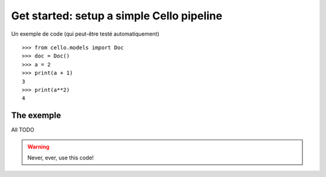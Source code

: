 Get started: setup a simple Cello pipeline
==========================================

Un exemple de code (qui peut-être testé automatiquement) ::

    >>> from cello.models import Doc
    >>> doc = Doc()
    >>> a = 2
    >>> print(a + 1)
    3
    >>> print(a**2)
    4




The exemple
-----------

All TODO


.. warning::

    Never, ever, use this code!

